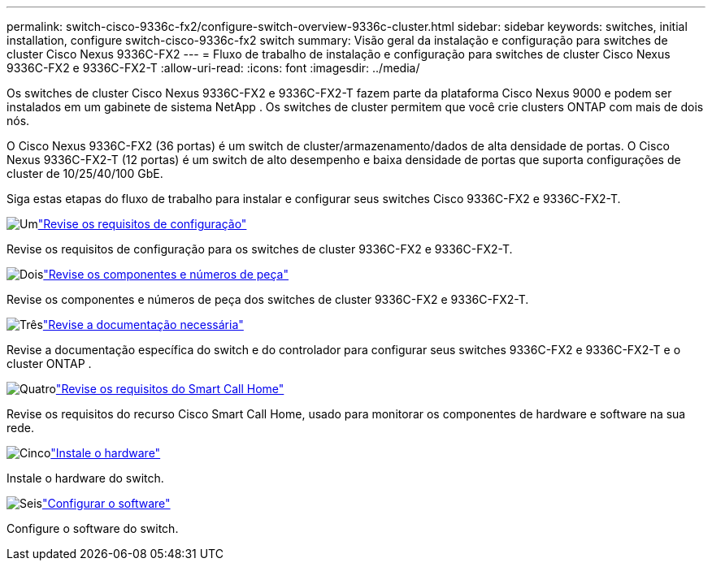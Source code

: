 ---
permalink: switch-cisco-9336c-fx2/configure-switch-overview-9336c-cluster.html 
sidebar: sidebar 
keywords: switches, initial installation, configure switch-cisco-9336c-fx2 switch 
summary: Visão geral da instalação e configuração para switches de cluster Cisco Nexus 9336C-FX2 
---
= Fluxo de trabalho de instalação e configuração para switches de cluster Cisco Nexus 9336C-FX2 e 9336C-FX2-T
:allow-uri-read: 
:icons: font
:imagesdir: ../media/


[role="lead"]
Os switches de cluster Cisco Nexus 9336C-FX2 e 9336C-FX2-T fazem parte da plataforma Cisco Nexus 9000 e podem ser instalados em um gabinete de sistema NetApp . Os switches de cluster permitem que você crie clusters ONTAP com mais de dois nós.

O Cisco Nexus 9336C-FX2 (36 portas) é um switch de cluster/armazenamento/dados de alta densidade de portas. O Cisco Nexus 9336C-FX2-T (12 portas) é um switch de alto desempenho e baixa densidade de portas que suporta configurações de cluster de 10/25/40/100 GbE.

Siga estas etapas do fluxo de trabalho para instalar e configurar seus switches Cisco 9336C-FX2 e 9336C-FX2-T.

.image:https://raw.githubusercontent.com/NetAppDocs/common/main/media/number-1.png["Um"]link:configure-reqs-9336c-cluster.html["Revise os requisitos de configuração"]
[role="quick-margin-para"]
Revise os requisitos de configuração para os switches de cluster 9336C-FX2 e 9336C-FX2-T.

.image:https://raw.githubusercontent.com/NetAppDocs/common/main/media/number-2.png["Dois"]link:components-9336c-cluster.html["Revise os componentes e números de peça"]
[role="quick-margin-para"]
Revise os componentes e números de peça dos switches de cluster 9336C-FX2 e 9336C-FX2-T.

.image:https://raw.githubusercontent.com/NetAppDocs/common/main/media/number-3.png["Três"]link:required-documentation-9336c-cluster.html["Revise a documentação necessária"]
[role="quick-margin-para"]
Revise a documentação específica do switch e do controlador para configurar seus switches 9336C-FX2 e 9336C-FX2-T e o cluster ONTAP .

.image:https://raw.githubusercontent.com/NetAppDocs/common/main/media/number-4.png["Quatro"]link:smart-call-9336c-cluster.html["Revise os requisitos do Smart Call Home"]
[role="quick-margin-para"]
Revise os requisitos do recurso Cisco Smart Call Home, usado para monitorar os componentes de hardware e software na sua rede.

.image:https://raw.githubusercontent.com/NetAppDocs/common/main/media/number-5.png["Cinco"]link:install-hardware-workflow.html["Instale o hardware"]
[role="quick-margin-para"]
Instale o hardware do switch.

.image:https://raw.githubusercontent.com/NetAppDocs/common/main/media/number-6.png["Seis"]link:configure-software-overview-9336c-cluster.html["Configurar o software"]
[role="quick-margin-para"]
Configure o software do switch.

